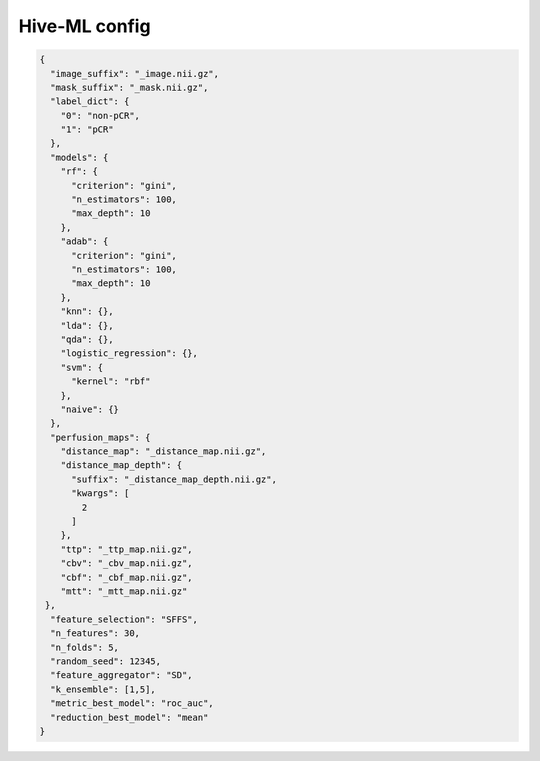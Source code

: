 Hive-ML config
========================================================


.. jsonschema:: configs/Hive_ML_config_template.json
.. code-block:: json

    {
      "image_suffix": "_image.nii.gz",
      "mask_suffix": "_mask.nii.gz",
      "label_dict": {
        "0": "non-pCR",
        "1": "pCR"
      },
      "models": {
        "rf": {
          "criterion": "gini",
          "n_estimators": 100,
          "max_depth": 10
        },
        "adab": {
          "criterion": "gini",
          "n_estimators": 100,
          "max_depth": 10
        },
        "knn": {},
        "lda": {},
        "qda": {},
        "logistic_regression": {},
        "svm": {
          "kernel": "rbf"
        },
        "naive": {}
      },
      "perfusion_maps": {
        "distance_map": "_distance_map.nii.gz",
        "distance_map_depth": {
          "suffix": "_distance_map_depth.nii.gz",
          "kwargs": [
            2
          ]
        },
        "ttp": "_ttp_map.nii.gz",
        "cbv": "_cbv_map.nii.gz",
        "cbf": "_cbf_map.nii.gz",
        "mtt": "_mtt_map.nii.gz"
     },
      "feature_selection": "SFFS",
      "n_features": 30,
      "n_folds": 5,
      "random_seed": 12345,
      "feature_aggregator": "SD",
      "k_ensemble": [1,5],
      "metric_best_model": "roc_auc",
      "reduction_best_model": "mean"
    }